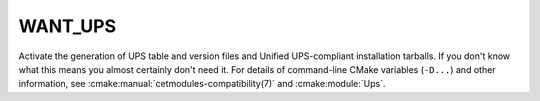 WANT_UPS
--------

Activate the generation of UPS table and version files and Unified
UPS-compliant installation tarballs. If you don't know what this means
you almost certainly don't need it. For details of command-line CMake
variables (``-D...``) and other information, see
:cmake:manual:`cetmodules-compatibility(7)` and :cmake:module:`Ups`.
